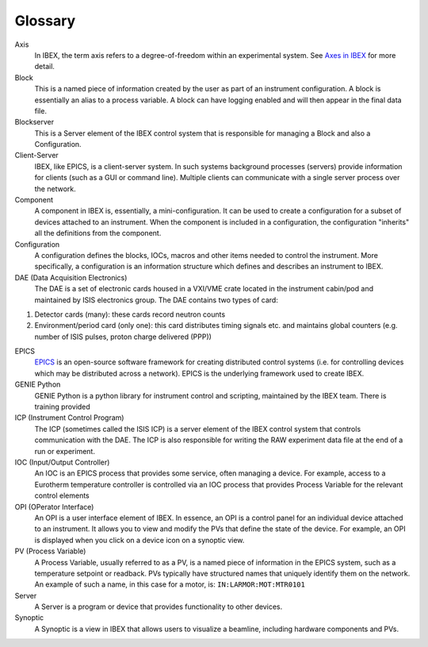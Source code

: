 Glossary
########

.. _glossary::

Axis
  In IBEX, the term axis refers to a degree-of-freedom within an experimental system.  See `Axes in IBEX <http://www.facilities.rl.ac.uk/isis/computing/ICPdiscussions/Glossary/Axes%20in%20IBEX%20V1R0M0.pdf>`_ for more detail.

Block
  This is a named piece of information created by the user as part of an instrument configuration. 
  A block is essentially an alias to a process variable. A block can have logging enabled and
  will then appear in the final data file.

Blockserver
  This is a Server element of the IBEX control system that is responsible for managing 
  a Block and also a Configuration.

Client-Server
  IBEX, like EPICS, is a client-server system. In such systems background processes (servers) 
  provide information for clients (such as a GUI or command line). Multiple clients can communicate with a 
  single server process over the network.

Component
  A component in IBEX is, essentially, a mini-configuration.  It can be used to create a configuration for a subset 
  of devices attached to an instrument.  When the component is included in a configuration, the configuration "inherits" 
  all the definitions from the component. 

Configuration
  A configuration defines the blocks, IOCs, macros and other items needed to control the instrument.  
  More specifically, a configuration is an information structure which defines and describes an instrument to IBEX. 

DAE (Data Acquisition Electronics)
  The DAE is a set of electronic cards housed in a VXI/VME crate located in the instrument cabin/pod and maintained by ISIS electronics group.  The DAE contains two types of card:

#. Detector cards (many): these cards record neutron  counts
#. Environment/period card (only one): this card distributes timing signals etc. and maintains global 
   counters (e.g. number of ISIS pulses, proton charge delivered (PPP))

EPICS
  `EPICS <http://www.aps.anl.gov/epics/>`_ is an open-source software framework for creating distributed control systems (i.e. for controlling devices which may be distributed across a network).  EPICS is the underlying framework used to create IBEX.

GENIE Python
  GENIE Python is a python library for instrument control and scripting, maintained by the IBEX team. There is
  training provided

ICP (Instrument Control Program)
  The ICP (sometimes called the ISIS ICP) is a server element of the IBEX control system that controls communication with the DAE.  The ICP is also responsible for writing the RAW experiment data file at the end of a run or experiment.

IOC (Input/Output Controller)
  An IOC is an EPICS process that provides some service, often managing a device. 
  For example, access to a Eurotherm temperature controller is controlled via an IOC process that provides 
  Process Variable for the relevant control elements

OPI (OPerator Interface)
  An OPI is a user interface element of IBEX.  In essence, an OPI is a control panel for an individual device attached to an instrument.  It allows you to view and modify the PVs that define the state of the device.  For example, an OPI is displayed when you click on a device icon on a synoptic view.

PV (Process Variable)
  A Process Variable, usually referred to as a PV, is a named piece of information in the EPICS system, such as a
  temperature setpoint or readback.  PVs typically have structured names that uniquely identify them on the network.
  An example of such a name, in this case for a motor, is: ``IN:LARMOR:MOT:MTR0101``

Server
  A Server is a program or device that provides functionality to other devices.

Synoptic
  A Synoptic is a view in IBEX that allows users to visualize a beamline, including hardware components and PVs.